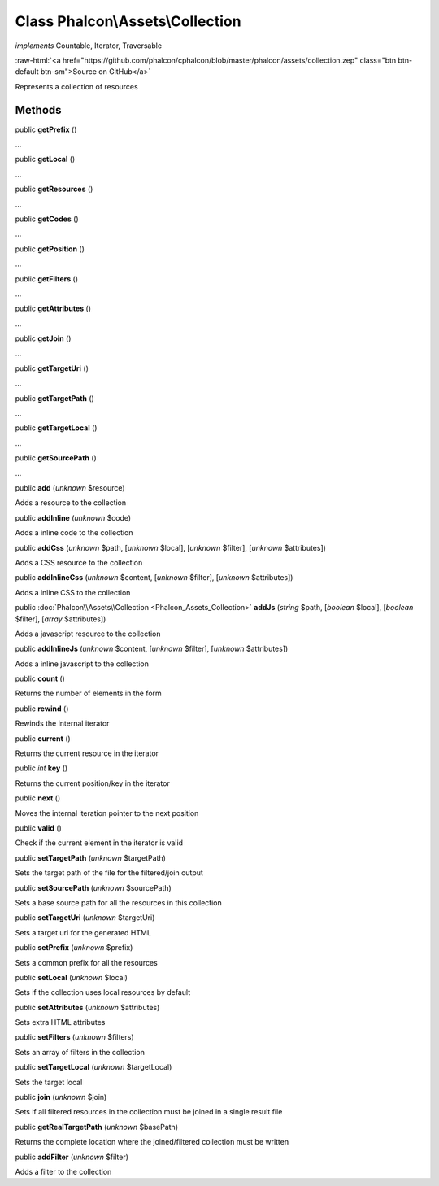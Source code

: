 Class **Phalcon\\Assets\\Collection**
=====================================

*implements* Countable, Iterator, Traversable

.. role:: raw-html(raw)
   :format: html

:raw-html:`<a href="https://github.com/phalcon/cphalcon/blob/master/phalcon/assets/collection.zep" class="btn btn-default btn-sm">Source on GitHub</a>`

Represents a collection of resources


Methods
-------

public  **getPrefix** ()

...


public  **getLocal** ()

...


public  **getResources** ()

...


public  **getCodes** ()

...


public  **getPosition** ()

...


public  **getFilters** ()

...


public  **getAttributes** ()

...


public  **getJoin** ()

...


public  **getTargetUri** ()

...


public  **getTargetPath** ()

...


public  **getTargetLocal** ()

...


public  **getSourcePath** ()

...


public  **add** (*unknown* $resource)

Adds a resource to the collection



public  **addInline** (*unknown* $code)

Adds a inline code to the collection



public  **addCss** (*unknown* $path, [*unknown* $local], [*unknown* $filter], [*unknown* $attributes])

Adds a CSS resource to the collection



public  **addInlineCss** (*unknown* $content, [*unknown* $filter], [*unknown* $attributes])

Adds a inline CSS to the collection



public :doc:`Phalcon\\Assets\\Collection <Phalcon_Assets_Collection>`  **addJs** (*string* $path, [*boolean* $local], [*boolean* $filter], [*array* $attributes])

Adds a javascript resource to the collection



public  **addInlineJs** (*unknown* $content, [*unknown* $filter], [*unknown* $attributes])

Adds a inline javascript to the collection



public  **count** ()

Returns the number of elements in the form



public  **rewind** ()

Rewinds the internal iterator



public  **current** ()

Returns the current resource in the iterator



public *int*  **key** ()

Returns the current position/key in the iterator



public  **next** ()

Moves the internal iteration pointer to the next position



public  **valid** ()

Check if the current element in the iterator is valid



public  **setTargetPath** (*unknown* $targetPath)

Sets the target path of the file for the filtered/join output



public  **setSourcePath** (*unknown* $sourcePath)

Sets a base source path for all the resources in this collection



public  **setTargetUri** (*unknown* $targetUri)

Sets a target uri for the generated HTML



public  **setPrefix** (*unknown* $prefix)

Sets a common prefix for all the resources



public  **setLocal** (*unknown* $local)

Sets if the collection uses local resources by default



public  **setAttributes** (*unknown* $attributes)

Sets extra HTML attributes



public  **setFilters** (*unknown* $filters)

Sets an array of filters in the collection



public  **setTargetLocal** (*unknown* $targetLocal)

Sets the target local



public  **join** (*unknown* $join)

Sets if all filtered resources in the collection must be joined in a single result file



public  **getRealTargetPath** (*unknown* $basePath)

Returns the complete location where the joined/filtered collection must be written



public  **addFilter** (*unknown* $filter)

Adds a filter to the collection



